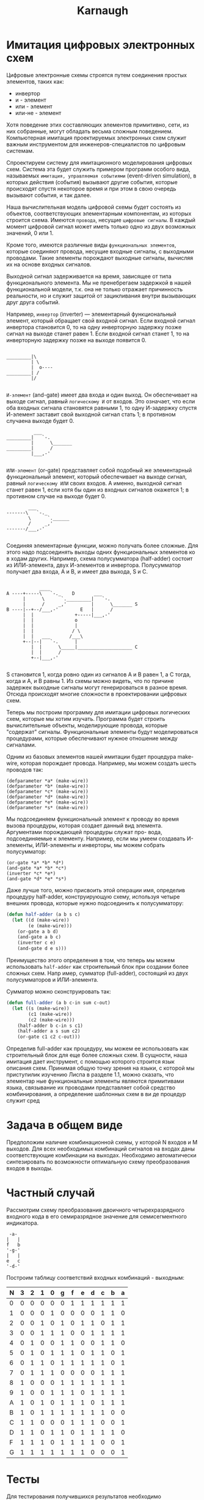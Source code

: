 #+HTML_HEAD: <!-- -*- fill-column: 87 -*- -->
#+HTML_HEAD: <!-- org-toggle-inline-images -->

#+TITLE: Karnaugh

#+INFOJS_OPT: view:overview toc:nil

#+NAME:css
#+BEGIN_HTML
<link rel="stylesheet" type="text/css" href="/css/css.css" />
#+END_HTML

* Имитация цифровых электронных схем

  Цифровые электронные схемы строятся путем соединения простых элементов, таких как:
  - инвертор
  - и - элемент
  - или - элемент
  - или-не - элемент
  Хотя поведение этих составляющих элементов примитивно, сети, из них собранные, могут
  обладать весьма сложным поведением. Компьютерная имитация проектируемых электронных
  схем служит важным инструментом для инженеров-специалистов по цифровым системам.

  Cпроектируем систему для имитационного моделирования цифровых схем. Система эта будет
  служить примером программ особого вида, называемых =имитация, управляемая событиями=
  (event-driven simulation), в которых действия (события) вызывают другие события,
  которые происходят спустя некоторое время и при этом в свою очередь вызывают события,
  и так далее.

  Наша вычислительная модель цифровой схемы будет состоять из объектов, соответствующих
  элементарным компонентам, из которых строится схема. Имеются =провода=, несущие
  =цифровые сигналы=. В каждый момент цифровой сигнал может иметь только одно из двух
  возможных значений, 0 или 1.

  Кроме того, имеются различные виды =функциональных элементов=, которые соединяют
  провода, несущие входные сигналы, с выходными проводами. Такие элементы порождают
  выходные сигналы, вычисляя их на основе входных сигналов.

  Выходной сигнал задерживается на время, зависящее от типа функционального
  элемента. Мы не пренебрегаем задержкой в нашей функциональной модели, т.к. она не
  только отражает причинность реальности, но и служит защитой от зацикливания внутри
  вызывающих друг друга событий.

  Например, =инвертор= (inverter) — элементарный функциональный элемент, который
  обращает свой входной сигнал. Если входной сигнал инвертора становится 0, то на одну
  инверторную задержку позже сигнал на выходе станет равен 1. Если входной сигнал
  станет 1, то на инверторную задержку позже на выходе появится 0.

  #+BEGIN_EXAMPLE

    _________|\
             | \
             |  o----
    _________| /
             |/

  #+END_EXAMPLE

  =И-элемент= (and-gate) имеет два входа и один выход. Он обеспечивает на выходе
  сигнал, равный =логическому И= от входов. Это означает, что если оба входных сигнала
  становятся равными 1, то одну И-задержку спустя И-элемент заставит свой выходной
  сигнал стать 1; в противном случаена выходе будет 0.

  #+BEGIN_EXAMPLE
              ___
    _________|   `-.
             |      \_______
    _________|      /
             |___,-'

  #+END_EXAMPLE


  =ИЛИ-элемент= (or-gate) представляет собой подобный же элементарный функциональный
  элемент, который обеспечивает на выходе сигнал, равный =логическому ИЛИ= своих
  входов. А именно, выходной сигнал станет равен 1, если хотя бы один из входных
  сигналов окажется 1; в противном случае на выходе будет 0.

  #+BEGIN_EXAMPLE
            ___
    -------\   `-._
            \      `.______
            /     _,'
    -------/___,-'

  #+END_EXAMPLE

  Соединяя элементарные функции, можно получать более сложные. Для этого надо
  подсоединять выходы одних функциональных элементов ко в ходам других. Например, схема
  полусумматора (half-adder) состоит из ИЛИ-элемента, двух И-элементов и
  инвертора. Полусумматор получает два входа, A и B, и имеет два выхода, S и C.

  #+BEGIN_EXAMPLE

                ____
    A ----+-----\   `-._    D       ___
          |      \      `._________|   `-.
          |      /     _,'         |      \_______ S
    B ----|--+--/___,-'        E   |      /
          |  |               +-----|___,-'
          |  |               o
          |  |               |
          |  |              / \
          |  |   ___       /___\
          +--|--|   `-.      |
             |  |      \_____|____________________ C
             |  |      /
             +--|___,-'

  #+END_EXAMPLE


  S становится 1, когда ровно один из сигналов A и B равен 1, а C тогда, когда и A, и B
  равны 1. Из схемы можно видеть, что по причине задержек выходные сигналы могут
  генерироваться в разное время. Отсюда происходят многие сложности в проектировании
  цифровых схем.

  [[file:./img/half-adder.png]]

  Теперь мы построим программу для имитации цифровых логических схем, которые мы хотим
  изучать. Программа будет строить вычислительные объекты, моделирующие провода,
  которые "содержат" сигналы. Функциональные элементы будут моделироваться процедурами,
  которые обеспечивают нужное отношение между сигналами.

  Одним из базовых элементов нашей имитации будет процедура make-wire, которая
  порождает провода. Например, мы можем создать шесть проводов так:

  #+BEGIN_EXAMPLE
    (defparameter *a* (make-wire))
    (defparameter *b* (make-wire))
    (defparameter *c* (make-wire))
    (defparameter *d* (make-wire))
    (defparameter *e* (make-wire))
    (defparameter *s* (make-wire))
  #+END_EXAMPLE

  Мы подсоединяем функциональный элемент к проводу во время вызова процедуры, которая
  создает данный вид элемента. Аргументами порождающей процедуры служат про- вода,
  подсоединяемые к элементу. Например, если мы умеем создавать И-элементы, ИЛИ-элементы
  и инверторы, мы можем собрать полусумматор:

  #+BEGIN_EXAMPLE
    (or-gate *a* *b* *d*)
    (and-gate *a* *b* *c*)
    (inverter *c* *e*)
    (and-gate *d* *e* *s*)
  #+END_EXAMPLE

  Даже лучше того, можно присвоить этой операции имя, определив процедуру half-adder,
  конструирующую схему, используя четыре внешних провода, которые нужно подсоединить к
  полусумматору:

  #+NAME: half_adder
  #+BEGIN_SRC lisp
    (defun half-adder (a b s c)
      (let ((d (make-wire))
            (e (make-wire)))
        (or-gate a b d)
        (and-gate a b c)
        (inverter c e)
        (and-gate d e s)))
  #+END_SRC

  Преимущество этого определения в том, что теперь мы можем использовать =half-adder=
  как строительный блок при создании более сложных схем. Напр имер, сумматор
  (full-adder), состоящий из двух полусумматоров и ИЛИ-элемента.

  [[file:./img/full-adder.png]]

  Сумматор можно сконструировать так:

  #+NAME: full_adder
  #+BEGIN_SRC lisp
    (defun full-adder (a b c-in sum c-out)
      (let ((s (make-wire))
            (c1 (make-wire))
            (c2 (make-wire)))
        (half-adder b c-in s c1)
        (half-adder a s sum c2)
        (or-gate c1 c2 c-out)))
  #+END_SRC

Определив full-adder как процедуру, мы можем ее использовать как строительный блок для еще более сложных схем. В сущности, наша имитация дает инструмент, с помощью которого строится язык
описания схем. Принимая общую точку зрения на языки, с которой мы приступилик изучению Лиспа в разделе 1.1, можно сказать, что элементар
ные функциональные элементы являются примитивами языка, связывание их проводами
представляет собой средство комбинирования, а определение шаблонных схем в ви
де процедур служит сред

* Задача в общем виде

  Предположим наличие комбинационной схемы, у которой N входов и M выходов. Для всех
  необходимых комбинаций сигналов на входах даны соответствующие комбинации на
  выходах. Необходимо автоматически синтезировать по возможности оптимальную схему
  преобразования входов в выходы.

* Частный случай

  Рассмотрим схему преобразования двоичного четырехразрядного входного кода в его
  семиразрядное значение для семисегментного индикатора.

  #+BEGIN_EXAMPLE
     -a-
    |   |
    f   b
    '-g-'
    |   |
    e   c
    '-d-'
  #+END_EXAMPLE

  Построим таблицу соответствий входных комбинаций - выходным:

  #+NAME: tbl
    | N | 3 | 2 | 1 | 0 | g | f | e | d | c | b | a |
    |---+---+---+---+---+---+---+---+---+---+---+---|
    | 0 | 0 | 0 | 0 | 0 | 0 | 1 | 1 | 1 | 1 | 1 | 1 |
    | 1 | 0 | 0 | 0 | 1 | 0 | 0 | 0 | 0 | 1 | 1 | 0 |
    | 2 | 0 | 0 | 1 | 0 | 1 | 0 | 1 | 1 | 0 | 1 | 1 |
    | 3 | 0 | 0 | 1 | 1 | 1 | 0 | 0 | 1 | 1 | 1 | 1 |
    | 4 | 0 | 1 | 0 | 0 | 1 | 1 | 0 | 0 | 1 | 1 | 0 |
    | 5 | 0 | 1 | 0 | 1 | 1 | 1 | 0 | 1 | 1 | 0 | 1 |
    | 6 | 0 | 1 | 1 | 0 | 1 | 1 | 1 | 1 | 1 | 0 | 1 |
    | 7 | 0 | 1 | 1 | 1 | 0 | 0 | 0 | 0 | 1 | 1 | 1 |
    | 8 | 1 | 0 | 0 | 0 | 1 | 1 | 1 | 1 | 1 | 1 | 1 |
    | 9 | 1 | 0 | 0 | 1 | 1 | 1 | 0 | 1 | 1 | 1 | 1 |
    | A | 1 | 0 | 1 | 0 | 1 | 1 | 1 | 0 | 1 | 1 | 1 |
    | B | 1 | 0 | 1 | 1 | 1 | 1 | 1 | 1 | 1 | 0 | 0 |
    | C | 1 | 1 | 0 | 0 | 0 | 1 | 1 | 1 | 0 | 0 | 1 |
    | D | 1 | 1 | 0 | 1 | 1 | 0 | 1 | 1 | 1 | 1 | 0 |
    | F | 1 | 1 | 1 | 0 | 1 | 1 | 1 | 1 | 0 | 0 | 1 |
    | G | 1 | 1 | 1 | 1 | 1 | 1 | 1 | 0 | 0 | 0 | 1 |

* Тесты

  Для тестирования получившихся результатов необходимо сформировать по таблице
  соответствий тесты.

  Каждый тест принимает на вход комбинационную схему, ее входные и содержит внутри себя
  информацию о строчке таблицы соответствий, которую он проверяет.

  В простейшем случае тест может возвращать булево значение (пройден или не пройден),
  но нам также может пригодиться мера соответствия - количество ложно-положительных
  (сегменты горят, хотя не должны) и ложно-отрицательных (сегменты не горят, хотя
  должны) ошибок.

  Определим процедуру прогона теста и подсчета результата, ложно-положительных и
  ложно-отрицательных ошибок:

  #+NAME: run_test
  #+BEGIN_SRC lisp
    (defun run-test (scheme in out)
      (let* ((result (interpret scheme in))
             (false-positives 0)
             (false-negatives 0))
        (loop
           :for test-elt :in out
           :for result-elt :in result
           :do (progn
                 (when (and (equal result-elt 1) (equal test-elt 0))
                   (incf false-positives))
                 (when (and (equal result-elt 0) (equal test-elt 1))
                   (incf false-negatives))))
        (values
         (equal out result)
         false-positives
         false-negatives)))
  #+END_SRC

  Эта процедура зависит от функции =interptet=, которая должна применять значения
  входов =in= к комбинационной схеме =scheme=.

* Представление проводов

  Провод в нашей имитации будет объектом с двумя переменными:
  - значение сигнала =signal-value= (вначале равное 0)
  - набор процедур-действий =action-procedures=, подлежащих исполнению, когда сигнал
    изменяется.

  #+NAME: wire_object
  #+BEGIN_SRC lisp
    (defclass wire ()
      ((signal-value       :initarg :signal-value       :accessor signal-value)
       (action-procedures  :initarg :action-procedures  :accessor action-procedures)))
  #+END_SRC

  Метод =get-signal= возвращает текущее значение сигнала в проводе:

  #+NAME: wire_get_signal
  #+BEGIN_SRC lisp
    (defmethod get-signal ((obj wire))
      (signal-value obj))
  #+END_SRC

  Метод =set-signal= проверяет, отличается ли новое значение сигнала в проводе от
  старого. Если да, то она запускает все процедуры-действия:

  #+NAME: wire_set_signal
  #+BEGIN_SRC lisp
    (defmethod set-signal ((obj wire) new-value)
      (if (not (equal (signal-value obj) new-value))
          (progn
            (setf (signal-value obj) new-value)
            (loop :for procedure :in (action-procedures obj) :do (funcall procedure)))))
  #+END_SRC

  Метод =add-action= добавляет процедуру к списку действий, а затем один раз запускает
  добавленную процедуру, чтобы сделать инициализацию:

  #+NAME: wire_add_action
  #+BEGIN_SRC lisp
    (defmethod add-action ((obj wire) procedure)
      (setf action-procedures
            (append action-procedures (list procedure)))
      (funcall procedure))
  #+END_SRC

  Соберем все, что касается =wire= в один кодовый блок:

  #+NAME: wire
  #+BEGIN_SRC lisp
    <<wire_object>>
    <<wire_get_signal>>
    <<wire_set_signal>>
    <<wire_add_action>>
  #+END_SRC

* План действий

  Теперь для завершения модели нам остается только написать =after-delay=.

  Здесь идея состоит в том, чтобы организовать структуру данных под названием план
  действий (agenda), где будет храниться расписание того, что нам надо сделать. Для
  планов действий определены следующие операции:

  - =make-agenda= - возвращает новый пустой план действий.
  - =empty-agenda= - истинно, если план пуст.
  - =first-agenda-item= - возвращает первый элемент плана.
  - =remove-first-agenda-item= - модифицирует план, убирая из него первый элемент.
  - =add-to-agenda= модифицирует план, добавляя процедуру-действие, которую нужно
    запустить в указанное время.
  - current-time возвращает текущее время модели.

  Экземпляр плана, которым мы будем пользоваться, будет обоз начаться =the-agenda=

  Процедура =after-delay= добавляет новый элемент в план the-agenda:

  #+NAME: after_delay
  #+BEGIN_SRC lisp
    (defmethod after-delay ((obj agenda) delay action)
      (add-to-agenda obj
                     (+ delay (current-time obj))
                     action))
  #+END_SRC

  Имитация управляется процедурой =propagate=, которая работает с объектом, по очереди
  выполняяпроцедуры, содержащиеся в плане. В общем случае, при работе модели в план
  добавляются новые элементы, а =propagate= продолжает работу, пока план не становится
  пустым:

  #+NAME: propagate
  #+BEGIN_SRC lisp
    (defmethod propagate ((obj agenda))
      (if (empty-agenda obj)
          (return-from propagate nil)
          (let ((first-item (first-agenda-item obj)))
            (funcall first-item)
            (remove-first-agenda-item obj)
            (propagate))))
  #+END_SRC

  Наконец, мы описываем детали структуры данных плана действий, которая хранит
  процедуры, предназначенные для исполнения в будущем.

  План состоит из временных отрезков. Каждый временной отрезок является парой,
  состоящей из числа (значения времени) и очереди, которая содержит процедуры,
  предназначенные к исполнению в этот временной отрезок.

  #+NAME: time_segment
  #+BEGIN_SRC lisp
    (defun make-time-segment (time queue)
      (cons time queue))

    (defun segment-time (s)
      (car s))

    (defun segment-queue (s)
      (cdr s))
  #+END_SRC

  Сам по себе план действий является одномерной таблицей врем енных отрезков. Сегменты
  отсортированы в порядке возрастания времени. В дополнение к этому мы храним текущее
  время (current time) (т. е. время последнего исполненного действия) в голове
  плана. Свежесозданный план не содержит временных отрезков, а его текущее время равно
  нулю:

  #+NAME: agenda_segments_ops
  #+BEGIN_SRC lisp
    (defun make-agenda ()
      (list 0))

    (defun current-time (agenda)
      (car agenda))

    (defun set-current-time (agenda time)
      (setf (car agenda) time))

    (defun segments (agenda)
      (cdr agenda))

    (defun set-segments (agenda segments)
      (setf (cdr agenda) segments))

    (defun first-segment (agenda)
      (car (segments agenda)))

    (defun rest-segments (agenda)
      (cdr (segments agenda)))
  #+END_SRC

  План пуст, если в нем нет ни одного временного отрезка:

  #+NAME: agenda_empty
  #+BEGIN_SRC lisp
    (defun empty-agenda (agenda)
      (null (segments agenda)))
  #+END_SRC

  Для того, чтобы добавить в план новое действие, прежде всего мы проверяем, не пуст ли
  план. Если пуст, мы создаем для действия новый отрезок и вставляем его в план. Иначе
  мы просматриваем план, глядя на времена отрезков. Есл и мы находим отрезок с
  назначенным временем, мы добавляем действие к соответствующей очереди. Если же мы
  обнаруживаем время, большее, чем назначенное, мы вставляем новый отрезок перед
  текущим. Если мы доходим до конца плана, мы вставляем новый отрезок в конец.

  #+NAME: agenda_add
  #+BEGIN_SRC lisp
    (defun belongs-before (segments)
      (or (null segments)
          (< time (segment-time (car segments)))))

    (defun make-new-time-segment (time action)
      (let ((q (make-queue)))
        (insert-queue q action)
        (make-time-segment time q)))

    (defun add-to-segments (segments)
      (if (equal (segment-time (car segments)) time)
          (insert-queue (segment-queue (car segments))
                        action)
          ;; else
          (let ((rest (cdr segments)))
            (if (belongs-before rest)
                (set (cdr segments)
                     (cons (make-new-time-segment time action)
                           (cdr segments)))
                ;; else
                (add-to-segments rest)))))

    (defmethod add-to-agenda (agenda time action)
      (let ((segments (segment agenda)))
        (if (belongs-before segments)
            (set-segments agenda
                          (cons (make-new-time-segment time action)
                                segments))
            ;; else
            (add-to-segments segments))))
  #+END_SRC

  Процедура, которая убирает из плана первый элемент, уничто жает элемент в начале
  очереди первого отрезка времени. Если в результате отрезок становится пустым, мы
  изымаем его из списка отрезков.

  #+NAME: agenda_remove_first_item
  #+BEGIN_SRC lisp
    (defun remove-first-agenda-item (agenda)
      (let ((q (segment-queue (first-segment agenda))))
        (delete-queue q)
        (if (empty-queue q)
            (set-segments agenda (rest-segments agenda)))))
  #+END_SRC

  Первый элемент плана находится в начале очереди в первом временном отрезке. Каждый
  раз, когда мы обращаемся к такому элементу, мы обновляем текущее время. Таким
  образом, текущее время всегда будет совпадать с временем последнего обработанного
  действия.

  Благодаря тому, что это время хранится в голове плана, оно всегда доступно, даже если
  соответствующий отрезок времени был уничтожен:

  #+NAME: agenda_first_item
  #+BEGIN_SRC lisp
    (defun first-agenda-item (agenda)
      (if (empty-agenda agenda)
          (err "agenda empty")
          (let ((first-seg (first-segment agenda)))
            (set-current-time agenda (segment-time first-seg))
            (front-queue (segment-queue first-seg)))))
  #+END_SRC

* Распространение ограничений


* Компоненты
* Разводка

  В одном слое
* Литература
  http://www.bestreferat.ru/referat-273547.html
